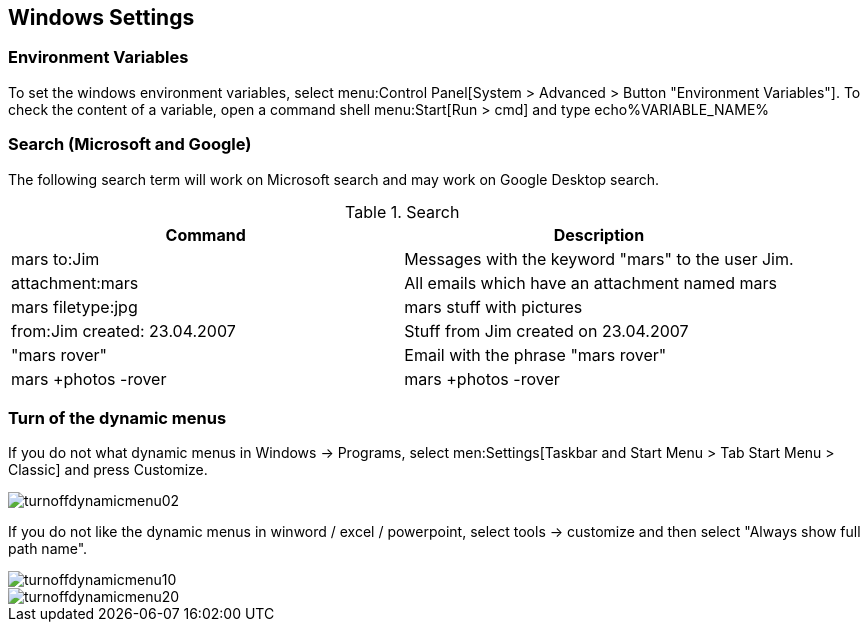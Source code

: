 [[windows]]
== Windows Settings

[[windows_environmentvariables]]
=== Environment Variables

To set the windows environment variables, select menu:Control Panel[System > Advanced > Button "Environment Variables"].
 To check the content of a variable, open a command shell
menu:Start[Run > cmd] and type echo%VARIABLE_NAME% 

[[windows_search]]
=== Search (Microsoft and Google)

The following search term will work on Microsoft search and
may
work on Google Desktop search.

.Search
|===
|Command |Description

|mars to:Jim
|Messages with the keyword "mars" to the user Jim.

|attachment:mars
|All emails which have an attachment named mars

|mars filetype:jpg
|mars stuff with pictures

|from:Jim created: 23.04.2007
|Stuff from Jim created on 23.04.2007

|"mars rover"
|Email with the phrase "mars rover"

|mars +photos -rover
|mars +photos -rover

|===

[[windows_dynamicmenus]]
=== Turn of the dynamic menus

If you do not what dynamic menus in Windows -> Programs,
select men:Settings[Taskbar and Start Menu > Tab Start Menu > Classic] and press Customize.

image::turnoffdynamicmenu02.gif[]

If you do not like the dynamic menus in winword / excel /
powerpoint, select tools -> customize and then select "Always show
full path name".

image::turnoffdynamicmenu10.gif[]

image::turnoffdynamicmenu20.gif[]

